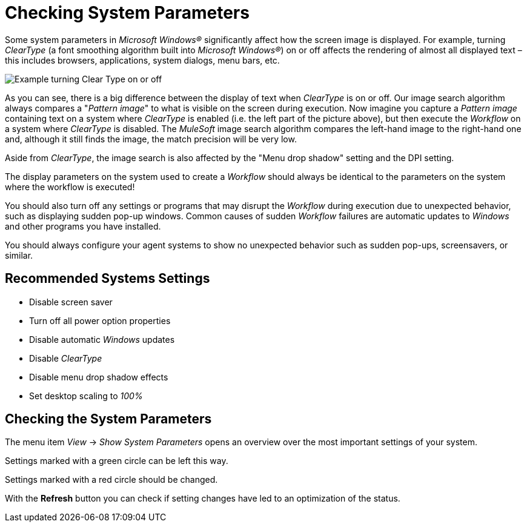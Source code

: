 = Checking System Parameters

Some system parameters in _Microsoft Windows®_ significantly affect how
the screen image is displayed. For example, turning _ClearType_ (a font
smoothing algorithm built into _Microsoft Windows®_) on or off affects
the rendering of almost all displayed text – this includes browsers,
applications, system dialogs, menu bars, etc.

image::getting-started-checking-system-parameters-why-are-system-parameters-so-important-image1.png[Example turning Clear Type on or off]

As you can see, there
is a big difference between the display of text when _ClearType_ is on
or off. Our image search algorithm always compares a "_Pattern image_"
to what is visible on the screen during execution. Now imagine you
capture a _Pattern image_ containing text on a system where _ClearType_
is enabled (i.e. the left part of the picture above), but then execute
the _Workflow_ on a system where _ClearType_ is disabled. The
_MuleSoft_ image search algorithm compares the left-hand image to
the right-hand one and, although it still finds the image, the match
precision will be very low.

Aside from _ClearType_, the image search is also affected by the "Menu
drop shadow" setting and the DPI setting.

The display parameters on the system used to create a _Workflow_ should
always be identical to the parameters on the system where the workflow
is executed!

You should also turn off any settings or programs that may disrupt the
_Workflow_ during execution due to unexpected behavior, such as
displaying sudden pop-up windows. Common causes of sudden __Workflow__
failures are automatic updates to _Windows_ and other programs you have
installed.

You should always configure your agent systems to show no unexpected
behavior such as sudden pop-ups, screensavers, or similar.

== Recommended Systems Settings

* Disable screen saver
* Turn off all power option properties
* Disable automatic _Windows_ updates
* Disable _ClearType_
* Disable menu drop shadow effects
* Set desktop scaling to _100%_

== Checking the System Parameters

The menu item _View_ -> _Show System Parameters_ opens an overview over
the most important settings of your system.

Settings marked with a green circle can be left this way.

Settings marked with a red circle should be changed.

With the *Refresh* button you can check if setting changes have led to an optimization of the status.
